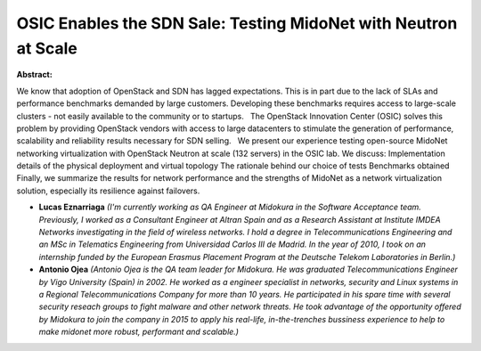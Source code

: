OSIC Enables the SDN Sale: Testing MidoNet with Neutron at Scale
~~~~~~~~~~~~~~~~~~~~~~~~~~~~~~~~~~~~~~~~~~~~~~~~~~~~~~~~~~~~~~~~

**Abstract:**

We know that adoption of OpenStack and SDN has lagged expectations. This is in part due to the lack of SLAs and performance benchmarks demanded by large customers. Developing these benchmarks requires access to large-scale clusters - not easily available to the community or to startups.   The OpenStack Innovation Center (OSIC) solves this problem by providing OpenStack vendors with access to large datacenters to stimulate the generation of performance, scalability and reliability results necessary for SDN selling.   We present our experience testing open-source MidoNet networking virtualization with OpenStack Neutron at scale (132 servers) in the OSIC lab. We discuss: Implementation details of the physical deployment and virtual topology The rationale behind our choice of tests Benchmarks obtained Finally, we summarize the results for network performance and the strengths of MidoNet as a network virtualization solution, especially its resilience against failovers.


* **Lucas Eznarriaga** *(I'm currently working as QA Engineer at Midokura in the Software Acceptance team. Previously, I worked as a Consultant Engineer at Altran Spain and as a Research Assistant at Institute IMDEA Networks investigating in the field of wireless networks. I hold a degree in Telecommunications Engineering and an MSc in Telematics Engineering from Universidad Carlos III de Madrid. In the year of 2010, I took on an internship funded by the European Erasmus Placement Program at the Deutsche Telekom Laboratories in Berlin.)*

* **Antonio Ojea** *(Antonio Ojea is the QA team leader for Midokura. He was graduated Telecommunications Engineer by Vigo University (Spain) in 2002. He worked as a engineer specialist in networks, security and Linux systems in a Regional Telecommunications Company for more than 10 years. He participated in his spare time with several security reseach groups to fight malware and other network threats. He took advantage of the opportunity offered by Midokura to join the company in 2015 to apply his real-life, in-the-trenches bussiness experience to help to make midonet more robust, performant and scalable.)*
